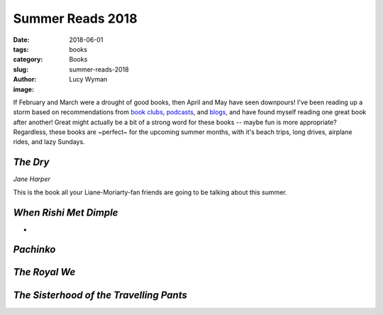 Summer Reads 2018
=================
:date: 2018-06-01
:tags: books
:category: Books
:slug: summer-reads-2018
:author: Lucy Wyman
:image:

If February and March were a drought of good books, then April and May
have seen downpours! I've been reading up a storm based on
recommendations from `book clubs`_, `podcasts`_, and `blogs`_, and
have found myself reading one great book after another! Great might
actually be a bit of a strong word for these books -- maybe fun is
more appropriate? Regardless, these books are ~perfect~ for the
upcoming summer months, with it's beach trips, long drives, airplane
rides, and lazy Sundays.

.. _book clubs:
.. _podcasts:
.. _blogs:

`The Dry`
---------
*Jane Harper*

This is the book all your Liane-Moriarty-fan friends are going to be
talking about this summer. 

.. _The Dry: https://www.goodreads.com/book/show/27824826-the-dry

`When Rishi Met Dimple`
-----------------------
*

.. _When Rishi Met Dimple:

`Pachinko`
----------

.. _Pachinko:

`The Royal We`
--------------

.. _The Royal We:

`The Sisterhood of the Travelling Pants`
----------------------------------------

.. _The Sisterhood of the Travelling Pants:
